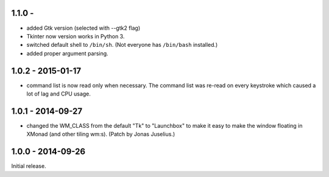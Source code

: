 1.1.0 - 
------------------

* added Gtk version (selected with --gtk2 flag)

* Tkinter now version works in Python 3.

* switched default shell to ``/bin/sh``. (Not everyone has
  ``/bin/bash`` installed.)

* added proper argument parsing.


1.0.2 - 2015-01-17
------------------

* command list is now read only when necessary. The command list was
  re-read on every keystroke which caused a lot of lag and CPU usage.


1.0.1 - 2014-09-27
------------------

* changed the WM_CLASS from the default "Tk" to "Launchbox" to make it
  easy to make the window floating in XMonad (and other tiling
  wm:s). (Patch by Jonas Juselius.)


1.0.0 - 2014-09-26
------------------

Initial release.

